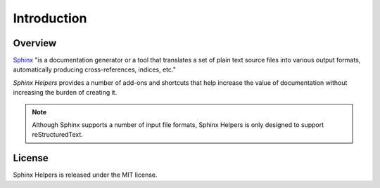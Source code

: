 .. _introduction:

************
Introduction
************

Overview
========

`Sphinx`_ "is a documentation generator or a tool that translates a set of plain text source files into various output formats, automatically producing cross-references, indices, etc."

.. _Sphinx: https://www.sphinx-doc.org 

*Sphinx Helpers* provides a number of add-ons and shortcuts that help increase the value of documentation without increasing the burden of creating it.

.. note::
    Although Sphinx supports a number of input file formats, Sphinx Helpers is only designed to support reStructuredText.

License
=======

Sphinx Helpers is released under the MIT license.